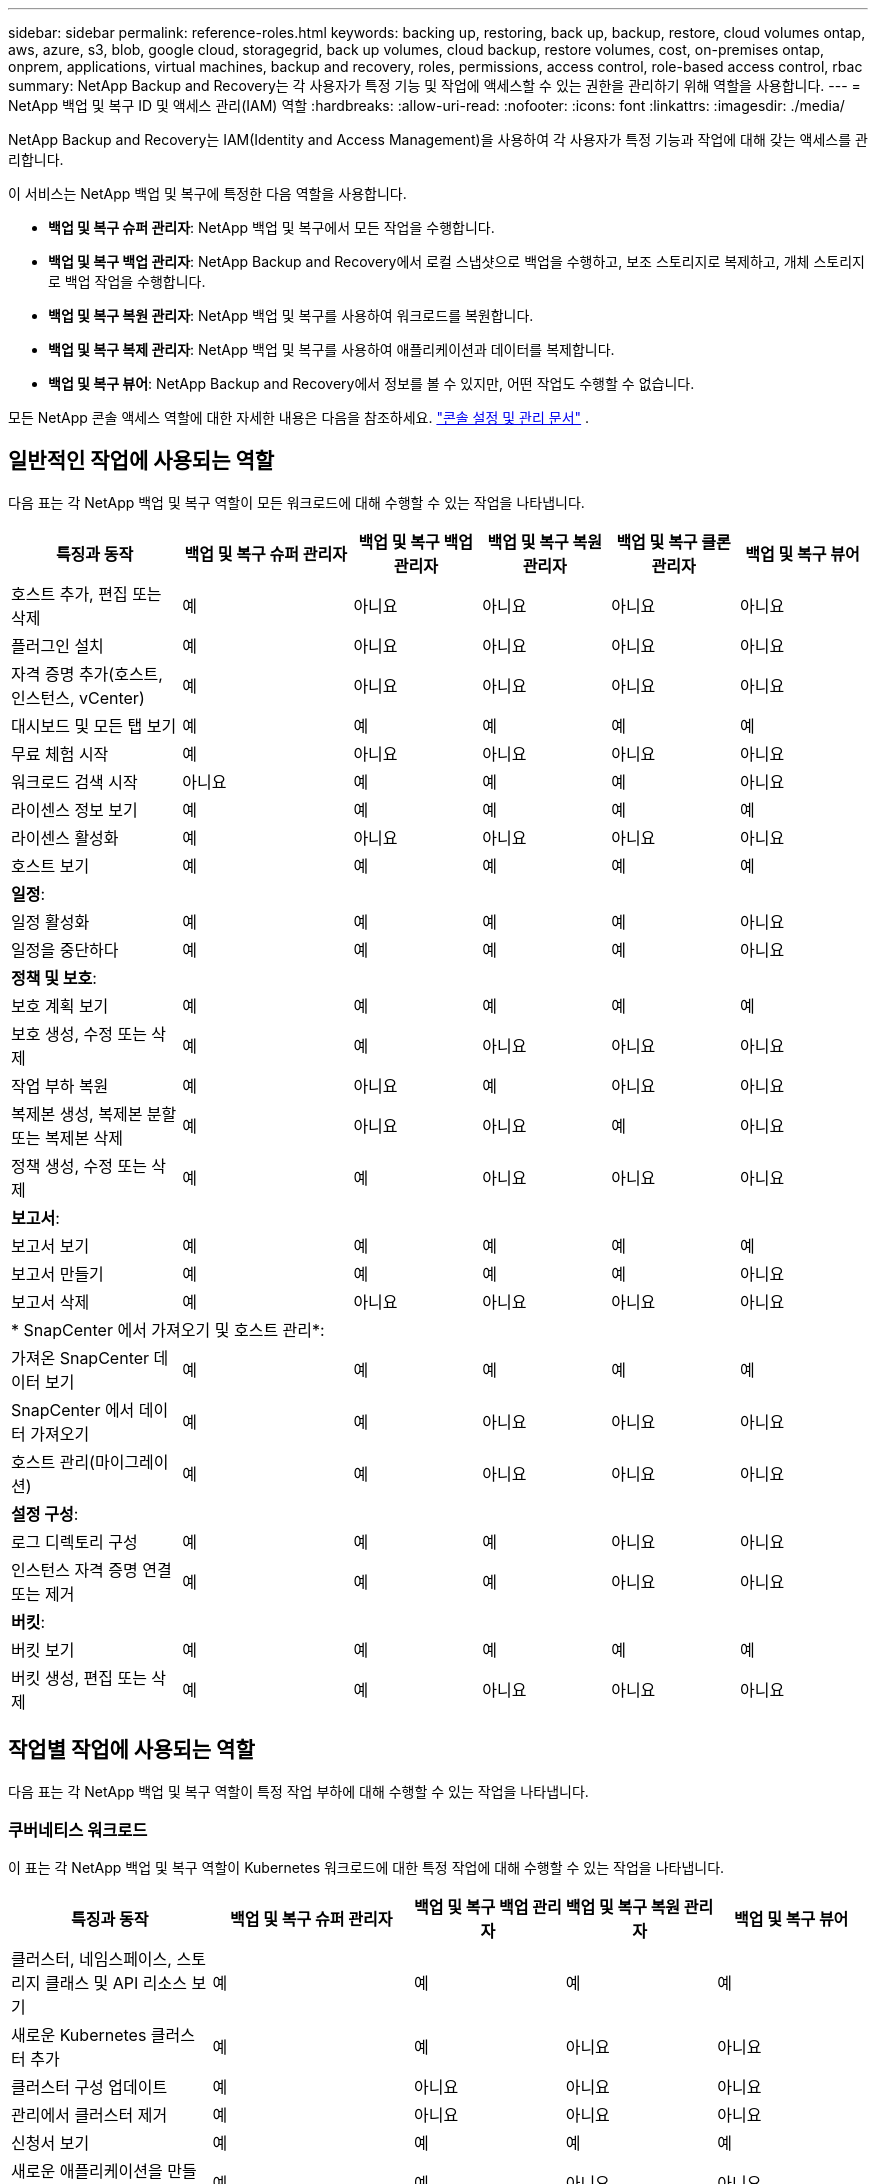 ---
sidebar: sidebar 
permalink: reference-roles.html 
keywords: backing up, restoring, back up, backup, restore, cloud volumes ontap, aws, azure, s3, blob, google cloud, storagegrid, back up volumes, cloud backup, restore volumes, cost, on-premises ontap, onprem, applications, virtual machines, backup and recovery, roles, permissions, access control, role-based access control, rbac 
summary: NetApp Backup and Recovery는 각 사용자가 특정 기능 및 작업에 액세스할 수 있는 권한을 관리하기 위해 역할을 사용합니다. 
---
= NetApp 백업 및 복구 ID 및 액세스 관리(IAM) 역할
:hardbreaks:
:allow-uri-read: 
:nofooter: 
:icons: font
:linkattrs: 
:imagesdir: ./media/


[role="lead"]
NetApp Backup and Recovery는 IAM(Identity and Access Management)을 사용하여 각 사용자가 특정 기능과 작업에 대해 갖는 액세스를 관리합니다.

이 서비스는 NetApp 백업 및 복구에 특정한 다음 역할을 사용합니다.

* *백업 및 복구 슈퍼 관리자*: NetApp 백업 및 복구에서 모든 작업을 수행합니다.
* *백업 및 복구 백업 관리자*: NetApp Backup and Recovery에서 로컬 스냅샷으로 백업을 수행하고, 보조 스토리지로 복제하고, 개체 스토리지로 백업 작업을 수행합니다.
* *백업 및 복구 복원 관리자*: NetApp 백업 및 복구를 사용하여 워크로드를 복원합니다.
* *백업 및 복구 복제 관리자*: NetApp 백업 및 복구를 사용하여 애플리케이션과 데이터를 복제합니다.
* *백업 및 복구 뷰어*: NetApp Backup and Recovery에서 정보를 볼 수 있지만, 어떤 작업도 수행할 수 없습니다.


모든 NetApp 콘솔 액세스 역할에 대한 자세한 내용은 다음을 참조하세요. https://docs.netapp.com/us-en/console-setup-admin/reference-iam-predefined-roles.html["콘솔 설정 및 관리 문서"^] .



== 일반적인 작업에 사용되는 역할

다음 표는 각 NetApp 백업 및 복구 역할이 모든 워크로드에 대해 수행할 수 있는 작업을 나타냅니다.

[cols="20,20,15,15a,15a,15a"]
|===
| 특징과 동작 | 백업 및 복구 슈퍼 관리자 | 백업 및 복구 백업 관리자 | 백업 및 복구 복원 관리자 | 백업 및 복구 클론 관리자 | 백업 및 복구 뷰어 


| 호스트 추가, 편집 또는 삭제 | 예 | 아니요  a| 
아니요
 a| 
아니요
 a| 
아니요



| 플러그인 설치 | 예 | 아니요  a| 
아니요
 a| 
아니요
 a| 
아니요



| 자격 증명 추가(호스트, 인스턴스, vCenter) | 예 | 아니요  a| 
아니요
 a| 
아니요
 a| 
아니요



| 대시보드 및 모든 탭 보기 | 예 | 예  a| 
예
 a| 
예
 a| 
예



| 무료 체험 시작 | 예 | 아니요  a| 
아니요
 a| 
아니요
 a| 
아니요



| 워크로드 검색 시작 | 아니요 | 예  a| 
예
 a| 
예
 a| 
아니요



| 라이센스 정보 보기 | 예 | 예  a| 
예
 a| 
예
 a| 
예



| 라이센스 활성화 | 예 | 아니요  a| 
아니요
 a| 
아니요
 a| 
아니요



| 호스트 보기 | 예 | 예  a| 
예
 a| 
예
 a| 
예



6+| *일정*: 


| 일정 활성화 | 예 | 예  a| 
예
 a| 
예
 a| 
아니요



| 일정을 중단하다 | 예 | 예  a| 
예
 a| 
예
 a| 
아니요



6+| *정책 및 보호*: 


| 보호 계획 보기 | 예 | 예  a| 
예
 a| 
예
 a| 
예



| 보호 생성, 수정 또는 삭제 | 예 | 예  a| 
아니요
 a| 
아니요
 a| 
아니요



| 작업 부하 복원 | 예 | 아니요  a| 
예
 a| 
아니요
 a| 
아니요



| 복제본 생성, 복제본 분할 또는 복제본 삭제 | 예 | 아니요  a| 
아니요
 a| 
예
 a| 
아니요



| 정책 생성, 수정 또는 삭제 | 예 | 예  a| 
아니요
 a| 
아니요
 a| 
아니요



6+| *보고서*: 


| 보고서 보기 | 예 | 예  a| 
예
 a| 
예
 a| 
예



| 보고서 만들기 | 예 | 예  a| 
예
 a| 
예
 a| 
아니요



| 보고서 삭제 | 예 | 아니요  a| 
아니요
 a| 
아니요
 a| 
아니요



6+| * SnapCenter 에서 가져오기 및 호스트 관리*: 


| 가져온 SnapCenter 데이터 보기 | 예 | 예  a| 
예
 a| 
예
 a| 
예



| SnapCenter 에서 데이터 가져오기 | 예 | 예  a| 
아니요
 a| 
아니요
 a| 
아니요



| 호스트 관리(마이그레이션) | 예 | 예  a| 
아니요
 a| 
아니요
 a| 
아니요



6+| *설정 구성*: 


| 로그 디렉토리 구성 | 예 | 예  a| 
예
 a| 
아니요
 a| 
아니요



| 인스턴스 자격 증명 연결 또는 제거 | 예 | 예  a| 
예
 a| 
아니요
 a| 
아니요



6+| *버킷*: 


| 버킷 보기 | 예 | 예  a| 
예
 a| 
예
 a| 
예



| 버킷 생성, 편집 또는 삭제 | 예 | 예  a| 
아니요
 a| 
아니요
 a| 
아니요

|===


== 작업별 작업에 사용되는 역할

다음 표는 각 NetApp 백업 및 복구 역할이 특정 작업 부하에 대해 수행할 수 있는 작업을 나타냅니다.



=== 쿠버네티스 워크로드

이 표는 각 NetApp 백업 및 복구 역할이 Kubernetes 워크로드에 대한 특정 작업에 대해 수행할 수 있는 작업을 나타냅니다.

[cols="20,20,15,15a,15a"]
|===
| 특징과 동작 | 백업 및 복구 슈퍼 관리자 | 백업 및 복구 백업 관리자 | 백업 및 복구 복원 관리자 | 백업 및 복구 뷰어 


| 클러스터, 네임스페이스, 스토리지 클래스 및 API 리소스 보기 | 예 | 예  a| 
예
 a| 
예



| 새로운 Kubernetes 클러스터 추가 | 예 | 예  a| 
아니요
 a| 
아니요



| 클러스터 구성 업데이트 | 예 | 아니요  a| 
아니요
 a| 
아니요



| 관리에서 클러스터 제거 | 예 | 아니요  a| 
아니요
 a| 
아니요



| 신청서 보기 | 예 | 예  a| 
예
 a| 
예



| 새로운 애플리케이션을 만들고 정의합니다. | 예 | 예  a| 
아니요
 a| 
아니요



| 애플리케이션 구성 업데이트 | 예 | 예  a| 
아니요
 a| 
아니요



| 관리에서 애플리케이션 제거 | 예 | 예  a| 
아니요
 a| 
아니요



| 보호된 리소스 및 백업 상태 보기 | 예 | 예  a| 
예
 a| 
예



| 백업을 생성하고 정책을 사용하여 애플리케이션을 보호합니다. | 예 | 예  a| 
아니요
 a| 
아니요



| 앱 보호 해제 및 백업 삭제 | 예 | 예  a| 
아니요
 a| 
아니요



| 복구 지점 및 리소스 뷰어 결과 보기 | 예 | 예  a| 
예
 a| 
예



| 복구 지점에서 애플리케이션 복원 | 예 | 아니요  a| 
예
 a| 
아니요



| Kubernetes 백업 정책 보기 | 예 | 예  a| 
예
 a| 
예



| Kubernetes 백업 정책 생성 | 예 | 예  a| 
예
 a| 
아니요



| 백업 정책 업데이트 | 예 | 예  a| 
예
 a| 
아니요



| 백업 정책 삭제 | 예 | 예  a| 
예
 a| 
아니요



| 실행 후크 및 후크 소스 보기 | 예 | 예  a| 
예
 a| 
예



| 실행 후크 및 후크 소스 생성 | 예 | 예  a| 
예
 a| 
아니요



| 실행 후크 및 후크 소스 업데이트 | 예 | 예  a| 
예
 a| 
아니요



| 실행 후크 및 후크 소스 삭제 | 예 | 예  a| 
예
 a| 
아니요



| 실행 후크 템플릿 보기 | 예 | 예  a| 
예
 a| 
예



| 실행 후크 템플릿 만들기 | 예 | 예  a| 
예
 a| 
아니요



| 실행 후크 템플릿 업데이트 | 예 | 예  a| 
예
 a| 
아니요



| 실행 후크 템플릿 삭제 | 예 | 예  a| 
예
 a| 
아니요



| 작업 요약 및 분석 대시보드 보기 | 예 | 예  a| 
예
 a| 
예



| StorageGRID 버킷 및 스토리지 대상 보기 | 예 | 예  a| 
예
 a| 
예

|===
